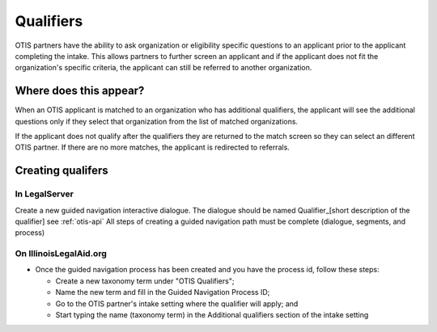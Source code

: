 ============
Qualifiers
============

OTIS partners have the ability to ask organization or eligibility specific questions to an applicant prior to the applicant completing the intake. This allows partners to further screen an applicant and if the applicant does not fit the organization's specific criteria, the applicant can still be referred to another organization.

Where does this appear?
========================
When an OTIS applicant is matched to an organization who has additional qualifiers, the applicant will see the additional questions only if they select that organization from the list of matched organizations.

If the applicant does not qualify after the qualifiers they are returned to the match screen so they can select an different OTIS partner. If there are no more matches, the applicant is redirected to referrals.

Creating qualifers
===================

In LegalServer
---------------
Create a new guided navigation interactive dialogue. The dialogue should be named Qualifier_[short description of the qualifier] 
see :ref:`otis-api` 
All steps of creating a guided navigation path must be complete (dialogue, segments, and process)

On IllinoisLegalAid.org
-------------------------
* Once the guided navigation process has been created and you have the process id, follow these steps:

  * Create a new taxonomy term under "OTIS Qualifiers"; 
  * Name the new term and fill in the Guided Navigation Process ID;
  * Go to the OTIS partner's intake setting where the qualifier will apply; and
  * Start typing the name (taxonomy term) in the Additional qualifiers section of the intake setting
